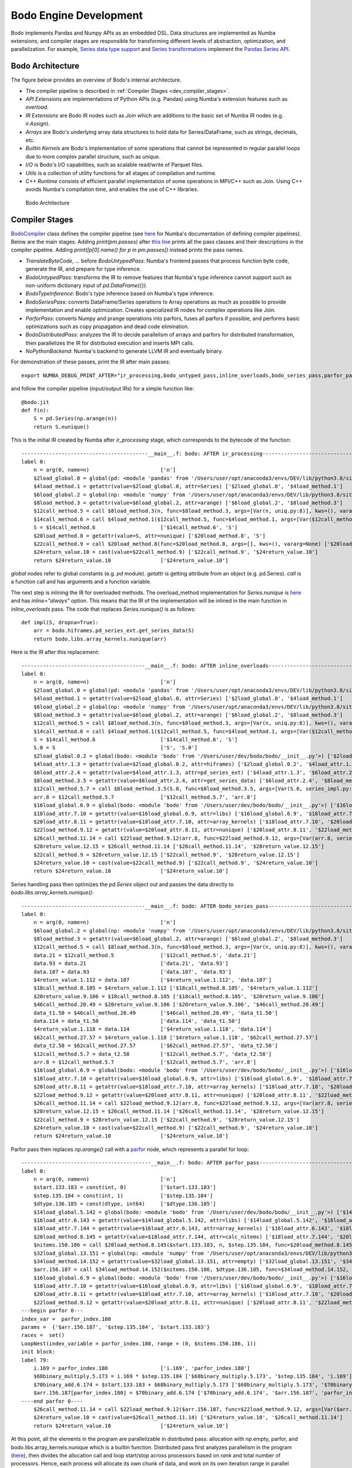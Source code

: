 .. _bodo_dev_info:

Bodo Engine Development
=======================

Bodo implements Pandas and Numpy APIs as an embedded DSL.
Data structures are implemented as Numba extensions, and
compiler stages are responsible for transforming different
levels of abstraction, optimization, and parallelization.
For example, `Series data type support <https://github.com/Bodo-inc/Bodo/blob/master/bodo/hiframes/pd_series_ext.py>`_
and `Series transformations <https://github.com/Bodo-inc/Bodo/blob/master/bodo/transforms/series_pass.py>`_
implement the `Pandas Series API <https://pandas.pydata.org/pandas-docs/stable/reference/api/pandas.Series.html>`_.


Bodo Architecture
-----------------

The figure below provides an overview of Bodo's internal architecture.

- The compiler pipeline is described in :ref:`Compiler Stages <dev_compiler_stages>`.
- `API Extensions` are implementations of Python APIs (e.g. Pandas) using
  Numba's extension features such as `overload`.
- `IR Extensions` are Bodo IR nodes such as `Join` which are additions to the basic set of Numba IR nodes (e.g. `ir.Assign`).
- `Arrays` are Bodo's underlying array data structures to hold data for Series/DataFrame, such as strings, decimals, etc.
- `Builtin Kernels` are Bodo's implementation of some operations that cannot be represented in regular parallel loops
  due to more complex parallel structure, such as `unique`.
- `I/O` is Bodo's I/O capabilities, such as scalable read/write of Parquet files.
- `Utils` is a collection of utility functions for all stages of compilation and runtime.
- `C++ Runtime` consists of efficient parallel implementation of some operations in MPI/C++ such as Join.
  Using C++ avoids Numba's compilation time, and enables the use of C++ libraries.


.. figure:: ../figs/Bodo_arch.jpeg
    :alt: Bodo Architecture

    Bodo Architecture



.. _dev_compiler_stages:

Compiler Stages
---------------

`BodoCompiler <https://github.com/Bodo-inc/Bodo/blob/82e47e6d426cdd7b72c7b7b950a9b8b9b75184fd/bodo/compiler.py#L72>`_
class defines the compiler pipeline (see `here <http://numba.pydata.org/numba-doc/latest/developer/custom_pipeline.html>`_
for Numba's documentation of defining compiler pipelines). Below are the main stages.
Adding `print(pm.passes)` after `this line <https://github.com/Bodo-inc/Bodo/blob/82e47e6d426cdd7b72c7b7b950a9b8b9b75184fd/bodo/compiler.py#L116>`_
prints all the pass classes and their descriptions in the compiler pipeline.
Adding `print([p[0].name() for p in pm.passes])` instead prints the pass names.

- `TranslateByteCode`, ... before `BodoUntypedPass`:
  Numba's frontend passes that process function byte code, generate
  the IR, and prepare for type inference.
- `BodoUntypedPass`: transforms the IR to remove features that Numba's type
  inference cannot support such as non-uniform dictionary input of
  `pd.DataFrame({})`.
- `BodoTypeInference`: Bodo's type inference based on Numba's type inference.
- `BodoSeriesPass`: converts DataFrame/Series operations to Array
  operations as much as possible to provide implementation and enable
  optimization. Creates specialized IR nodes for complex operations like Join.
- `ParforPass`: converts Numpy and prange operations into parfors, fuses all parfors
  if possible, and performs basic optimizations such as copy propagation and
  dead code elimination.
- `BodoDistributedPass`: analyzes the IR to decide parallelism of arrays and
  parfors for distributed transformation, then
  parallelizes the IR for distributed execution and inserts MPI calls.
- `NoPythonBackend`: Numba's backend to generate LLVM IR and eventually binary.


For demonstration of these passes, print the IR after main passes::

    export NUMBA_DEBUG_PRINT_AFTER="ir_processing,bodo_untyped_pass,inline_overloads,bodo_series_pass,parfor_pass,bodo_distributed_pass"

and follow the compiler pipeline (input/output IRs) for a simple function like::

    @bodo.jit
    def f(n):
        S = pd.Series(np.arange(n))
        return S.nunique()

This is the initial IR created by Numba after `ir_processing` stage, which corresponds to the bytecode of the function::

    -----------------------------------------__main__.f: bodo: AFTER ir_processing------------------------------------------
    label 0:
        n = arg(0, name=n)                       ['n']
        $2load_global.0 = global(pd: <module 'pandas' from '/Users/user/opt/anaconda3/envs/DEV/lib/python3.8/site-packages/pandas/__init__.py'>) ['$2load_global.0']
        $4load_method.1 = getattr(value=$2load_global.0, attr=Series) ['$2load_global.0', '$4load_method.1']
        $6load_global.2 = global(np: <module 'numpy' from '/Users/user/opt/anaconda3/envs/DEV/lib/python3.8/site-packages/numpy/__init__.py'>) ['$6load_global.2']
        $8load_method.3 = getattr(value=$6load_global.2, attr=arange) ['$6load_global.2', '$8load_method.3']
        $12call_method.5 = call $8load_method.3(n, func=$8load_method.3, args=[Var(n, uniq.py:8)], kws=(), vararg=None) ['$12call_method.5', '$8load_method.3', 'n']
        $14call_method.6 = call $4load_method.1($12call_method.5, func=$4load_method.1, args=[Var($12call_method.5, uniq.py:8)], kws=(), vararg=None) ['$12call_method.5', '$14call_method.6', '$4load_method.1']
        S = $14call_method.6                     ['$14call_method.6', 'S']
        $20load_method.8 = getattr(value=S, attr=nunique) ['$20load_method.8', 'S']
        $22call_method.9 = call $20load_method.8(func=$20load_method.8, args=[], kws=(), vararg=None) ['$20load_method.8', '$22call_method.9']
        $24return_value.10 = cast(value=$22call_method.9) ['$22call_method.9', '$24return_value.10']
        return $24return_value.10                ['$24return_value.10']

`global` nodes refer to global constants (e.g. `pd` module). `getattr` is getting attribute from an object (e.g. pd.Series).
`call` is a function call and has arguments and a function variable.

The next step is inlining the IR for overloaded methods.
The overload_method implementation for `Series.nunique` is `here <https://github.com/Bodo-inc/Bodo/blob/82e47e6d426cdd7b72c7b7b950a9b8b9b75184fd/bodo/hiframes/series_impl.py#L1193>`_
and has `inline="always"` option. This means that the IR of the implementation will be inlined
in the main function in `inline_overloads` pass. The code that replaces `Series.nunique()` is as follows::

    def impl(S, dropna=True):
        arr = bodo.hiframes.pd_series_ext.get_series_data(S)
        return bodo.libs.array_kernels.nunique(arr)

Here is the IR after this replacement::

    ----------------------------------------__main__.f: bodo: AFTER inline_overloads----------------------------------------
    label 0:
        n = arg(0, name=n)                       ['n']
        $2load_global.0 = global(pd: <module 'pandas' from '/Users/user/opt/anaconda3/envs/DEV/lib/python3.8/site-packages/pandas/__init__.py'>) ['$2load_global.0']
        $4load_method.1 = getattr(value=$2load_global.0, attr=Series) ['$2load_global.0', '$4load_method.1']
        $6load_global.2 = global(np: <module 'numpy' from '/Users/user/opt/anaconda3/envs/DEV/lib/python3.8/site-packages/numpy/__init__.py'>) ['$6load_global.2']
        $8load_method.3 = getattr(value=$6load_global.2, attr=arange) ['$6load_global.2', '$8load_method.3']
        $12call_method.5 = call $8load_method.3(n, func=$8load_method.3, args=[Var(n, uniq.py:8)], kws=(), vararg=None) ['$12call_method.5', '$8load_method.3', 'n']
        $14call_method.6 = call $4load_method.1($12call_method.5, func=$4load_method.1, args=[Var($12call_method.5, uniq.py:8)], kws=(), vararg=None) ['$12call_method.5', '$14call_method.6', '$4load_method.1']
        S = $14call_method.6                     ['$14call_method.6', 'S']
        S.0 = S                                  ['S', 'S.0']
        $2load_global.0.2 = global(bodo: <module 'bodo' from '/Users/user/dev/bodo/bodo/__init__.py'>) ['$2load_global.0.2']
        $4load_attr.1.3 = getattr(value=$2load_global.0.2, attr=hiframes) ['$2load_global.0.2', '$4load_attr.1.3']
        $6load_attr.2.4 = getattr(value=$4load_attr.1.3, attr=pd_series_ext) ['$4load_attr.1.3', '$6load_attr.2.4']
        $8load_method.3.5 = getattr(value=$6load_attr.2.4, attr=get_series_data) ['$6load_attr.2.4', '$8load_method.3.5']
        $12call_method.5.7 = call $8load_method.3.5(S.0, func=$8load_method.3.5, args=[Var(S.0, series_impl.py:1197)], kws=(), vararg=None) ['$12call_method.5.7', '$8load_method.3.5', 'S.0']
        arr.8 = $12call_method.5.7               ['$12call_method.5.7', 'arr.8']
        $16load_global.6.9 = global(bodo: <module 'bodo' from '/Users/user/dev/bodo/bodo/__init__.py'>) ['$16load_global.6.9']
        $18load_attr.7.10 = getattr(value=$16load_global.6.9, attr=libs) ['$16load_global.6.9', '$18load_attr.7.10']
        $20load_attr.8.11 = getattr(value=$18load_attr.7.10, attr=array_kernels) ['$18load_attr.7.10', '$20load_attr.8.11']
        $22load_method.9.12 = getattr(value=$20load_attr.8.11, attr=nunique) ['$20load_attr.8.11', '$22load_method.9.12']
        $26call_method.11.14 = call $22load_method.9.12(arr.8, func=$22load_method.9.12, args=[Var(arr.8, series_impl.py:1197)], kws=(), vararg=None) ['$22load_method.9.12', '$26call_method.11.14', 'arr.8']
        $28return_value.12.15 = $26call_method.11.14 ['$26call_method.11.14', '$28return_value.12.15']
        $22call_method.9 = $28return_value.12.15 ['$22call_method.9', '$28return_value.12.15']
        $24return_value.10 = cast(value=$22call_method.9) ['$22call_method.9', '$24return_value.10']
        return $24return_value.10                ['$24return_value.10']

Series handling pass then optimizes the `pd.Series` object out and passes the data directly to `bodo.libs.array_kernels.nunique()`::

    ----------------------------------------__main__.f: bodo: AFTER bodo_series_pass----------------------------------------
    label 0:
        n = arg(0, name=n)                       ['n']
        $6load_global.2 = global(np: <module 'numpy' from '/Users/user/opt/anaconda3/envs/DEV/lib/python3.8/site-packages/numpy/__init__.py'>) ['$6load_global.2']
        $8load_method.3 = getattr(value=$6load_global.2, attr=arange) ['$6load_global.2', '$8load_method.3']
        $12call_method.5 = call $8load_method.3(n, func=$8load_method.3, args=[Var(n, uniq.py:8)], kws=(), vararg=None) ['$12call_method.5', '$8load_method.3', 'n']
        data.21 = $12call_method.5               ['$12call_method.5', 'data.21']
        data.93 = data.21                        ['data.21', 'data.93']
        data.107 = data.93                       ['data.107', 'data.93']
        $4return_value.1.112 = data.107          ['$4return_value.1.112', 'data.107']
        $18call_method.8.105 = $4return_value.1.112 ['$18call_method.8.105', '$4return_value.1.112']
        $20return_value.9.106 = $18call_method.8.105 ['$18call_method.8.105', '$20return_value.9.106']
        $46call_method.20.49 = $20return_value.9.106 ['$20return_value.9.106', '$46call_method.20.49']
        data_t1.50 = $46call_method.20.49        ['$46call_method.20.49', 'data_t1.50']
        data.114 = data_t1.50                    ['data.114', 'data_t1.50']
        $4return_value.1.118 = data.114          ['$4return_value.1.118', 'data.114']
        $62call_method.27.57 = $4return_value.1.118 ['$4return_value.1.118', '$62call_method.27.57']
        data_t2.58 = $62call_method.27.57        ['$62call_method.27.57', 'data_t2.58']
        $12call_method.5.7 = data_t2.58          ['$12call_method.5.7', 'data_t2.58']
        arr.8 = $12call_method.5.7               ['$12call_method.5.7', 'arr.8']
        $16load_global.6.9 = global(bodo: <module 'bodo' from '/Users/user/dev/bodo/bodo/__init__.py'>) ['$16load_global.6.9']
        $18load_attr.7.10 = getattr(value=$16load_global.6.9, attr=libs) ['$16load_global.6.9', '$18load_attr.7.10']
        $20load_attr.8.11 = getattr(value=$18load_attr.7.10, attr=array_kernels) ['$18load_attr.7.10', '$20load_attr.8.11']
        $22load_method.9.12 = getattr(value=$20load_attr.8.11, attr=nunique) ['$20load_attr.8.11', '$22load_method.9.12']
        $26call_method.11.14 = call $22load_method.9.12(arr.8, func=$22load_method.9.12, args=[Var(arr.8, series_impl.py:1197)], kws=(), vararg=None) ['$22load_method.9.12', '$26call_method.11.14', 'arr.8']
        $28return_value.12.15 = $26call_method.11.14 ['$26call_method.11.14', '$28return_value.12.15']
        $22call_method.9 = $28return_value.12.15 ['$22call_method.9', '$28return_value.12.15']
        $24return_value.10 = cast(value=$22call_method.9) ['$22call_method.9', '$24return_value.10']
        return $24return_value.10                ['$24return_value.10']

Parfor pass then replaces `np.arange()` call with a `parfor <https://github.com/numba/numba/blob/56fc9d7eeb098002753c13480bcde72dcfe0296c/numba/parfors/parfor.py#L517>`_
node, which represents a parallel for loop::

    ------------------------------------------__main__.f: bodo: AFTER parfor_pass-------------------------------------------
    label 0:
        n = arg(0, name=n)                       ['n']
        $start.133.183 = const(int, 0)           ['$start.133.183']
        $step.135.184 = const(int, 1)            ['$step.135.184']
        $dtype.136.185 = const(dtype, int64)     ['$dtype.136.185']
        $14load_global.5.142 = global(bodo: <module 'bodo' from '/Users/user/dev/bodo/bodo/__init__.py'>) ['$14load_global.5.142']
        $16load_attr.6.143 = getattr(value=$14load_global.5.142, attr=libs) ['$14load_global.5.142', '$16load_attr.6.143']
        $18load_attr.7.144 = getattr(value=$16load_attr.6.143, attr=array_kernels) ['$16load_attr.6.143', '$18load_attr.7.144']
        $20load_method.8.145 = getattr(value=$18load_attr.7.144, attr=calc_nitems) ['$18load_attr.7.144', '$20load_method.8.145']
        $nitems.150.186 = call $20load_method.8.145($start.133.183, n, $step.135.184, func=$20load_method.8.145, args=[Var($start.133.183, array_kernels.py:1181), Var(n, uniq.py:8), Var($step.135.184, array_kernels.py:1181)], kws=(), vararg=None) ['$20load_method.8.145', '$nitems.150.186', '$start.133.183', '$step.135.184', 'n']
        $32load_global.13.151 = global(np: <module 'numpy' from '/Users/user/opt/anaconda3/envs/DEV/lib/python3.8/site-packages/numpy/__init__.py'>) ['$32load_global.13.151']
        $34load_method.14.152 = getattr(value=$32load_global.13.151, attr=empty) ['$32load_global.13.151', '$34load_method.14.152']
        $arr.156.187 = call $34load_method.14.152($nitems.150.186, $dtype.136.185, func=$34load_method.14.152, args=[Var($nitems.150.186, array_kernels.py:1206), Var($dtype.136.185, array_kernels.py:1181)], kws=(), vararg=None) ['$34load_method.14.152', '$arr.156.187', '$dtype.136.185', '$nitems.150.186']
        $16load_global.6.9 = global(bodo: <module 'bodo' from '/Users/user/dev/bodo/bodo/__init__.py'>) ['$16load_global.6.9']
        $18load_attr.7.10 = getattr(value=$16load_global.6.9, attr=libs) ['$16load_global.6.9', '$18load_attr.7.10']
        $20load_attr.8.11 = getattr(value=$18load_attr.7.10, attr=array_kernels) ['$18load_attr.7.10', '$20load_attr.8.11']
        $22load_method.9.12 = getattr(value=$20load_attr.8.11, attr=nunique) ['$20load_attr.8.11', '$22load_method.9.12']
    ---begin parfor 0---
    index_var =  parfor_index.180
    params =  {'$arr.156.187', '$step.135.184', '$start.133.183'}
    races =  set()
    LoopNest(index_variable = parfor_index.180, range = (0, $nitems.150.186, 1))
    init block:
    label 79:
        i.169 = parfor_index.180                 ['i.169', 'parfor_index.180']
        $68binary_multiply.5.173 = i.169 * $step.135.184 ['$68binary_multiply.5.173', '$step.135.184', 'i.169']
        $70binary_add.6.174 = $start.133.183 + $68binary_multiply.5.173 ['$68binary_multiply.5.173', '$70binary_add.6.174', '$start.133.183']
        $arr.156.187[parfor_index.180] = $70binary_add.6.174 ['$70binary_add.6.174', '$arr.156.187', 'parfor_index.180']
    ----end parfor 0----
        $26call_method.11.14 = call $22load_method.9.12($arr.156.187, func=$22load_method.9.12, args=[Var($arr.156.187, array_kernels.py:1207)], kws=(), vararg=None) ['$22load_method.9.12', '$26call_method.11.14', '$arr.156.187']
        $24return_value.10 = cast(value=$26call_method.11.14) ['$24return_value.10', '$26call_method.11.14']
        return $24return_value.10                ['$24return_value.10']

At this point, all the elements in the program are parallelizable in distributed pass:
allocation with np.empty, parfor, and bodo.libs.array_kernels.nunique
which is a builtin function.
Distributed pass first analyzes parallelism in the program
(`here <https://github.com/Bodo-inc/Bodo/blob/82e47e6d426cdd7b72c7b7b950a9b8b9b75184fd/bodo/transforms/distributed_analysis.py#L178>`_),
then divides the allocation call and loop start/stop
across processors based on `rank` and total number of processors.
Hence, each process will allocate its own chunk of data, and work on
its own iteration range in parallel loops.
In addition, it replaces the
builtin function `nunique` with its parallel version `nunique_parallel`, and converts the parfor into a regular loop::

    -------------------------------------__main__.f: bodo: AFTER bodo_distributed_pass--------------------------------------
    label 0:
        $2load_global.0.211 = global(_get_rank: CPUDispatcher(<function get_rank at 0x7fe8d9638b80>)) ['$2load_global.0.211']
        rank_var.214 = call $2load_global.0.211(func=$2load_global.0.211, args=[], kws=(), vararg=None) ['$2load_global.0.211', 'rank_var.214']
        $2load_global.0.215 = global(_get_size: CPUDispatcher(<function get_size at 0x7fe8da326550>)) ['$2load_global.0.215']
        n_pes_var.218 = call $2load_global.0.215(func=$2load_global.0.215, args=[], kws=(), vararg=None) ['$2load_global.0.215', 'n_pes_var.218']
        n = arg(0, name=n)                       ['n']
        $start.133.183 = const(int, 0)           ['$start.133.183']
        $step.135.184 = const(int, 1)            ['$step.135.184']
        $dtype.136.185 = const(dtype, int64)     ['$dtype.136.185']
        $14load_global.5.142 = global(bodo: <module 'bodo' from '/Users/user/dev/bodo/bodo/__init__.py'>) ['$14load_global.5.142']
        $16load_attr.6.143 = getattr(value=$14load_global.5.142, attr=libs) ['$14load_global.5.142', '$16load_attr.6.143']
        $18load_attr.7.144 = getattr(value=$16load_attr.6.143, attr=array_kernels) ['$16load_attr.6.143', '$18load_attr.7.144']
        $20load_method.8.145 = getattr(value=$18load_attr.7.144, attr=calc_nitems) ['$18load_attr.7.144', '$20load_method.8.145']
        $n.236.292 = call $20load_method.8.145($start.133.183, n, $step.135.184, func=$20load_method.8.145, args=[Var($start.133.183, array_kernels.py:1181), Var(n, uniq.py:8), Var($step.135.184, array_kernels.py:1181)], kws=(), vararg=None) ['$20load_method.8.145', '$n.236.292', '$start.133.183', '$step.135.184', 'n']
        $32load_global.13.151 = global(np: <module 'numpy' from '/Users/user/opt/anaconda3/envs/DEV/lib/python3.8/site-packages/numpy/__init__.py'>) ['$32load_global.13.151']
        $34load_method.14.152 = getattr(value=$32load_global.13.151, attr=empty) ['$32load_global.13.151', '$34load_method.14.152']
        $res.223.294 = $n.236.292 % n_pes_var.218 ['$n.236.292', '$res.223.294', 'n_pes_var.218']
        $14binary_floor_divide.5.224 = $n.236.292 // n_pes_var.218 ['$14binary_floor_divide.5.224', '$n.236.292', 'n_pes_var.218']
        $16load_global.6.225 = global(min: <built-in function min>) ['$16load_global.6.225']
        $const20.8.226 = const(int, 1)           ['$const20.8.226']
        $22binary_add.9.227 = rank_var.214 + $const20.8.226 ['$22binary_add.9.227', '$const20.8.226', 'rank_var.214']
        $26call_function.11.228 = call $16load_global.6.225($22binary_add.9.227, $res.223.294, func=$16load_global.6.225, args=[Var($22binary_add.9.227, array_kernels.py:1207), Var($res.223.294, array_kernels.py:1207)], kws=(), vararg=None) ['$16load_global.6.225', '$22binary_add.9.227', '$26call_function.11.228', '$res.223.294']
        $28binary_add.12.229 = $14binary_floor_divide.5.224 + $26call_function.11.228 ['$14binary_floor_divide.5.224', '$26call_function.11.228', '$28binary_add.12.229']
        $30load_global.13.230 = global(min: <built-in function min>) ['$30load_global.13.230']
        $36call_function.16.231 = call $30load_global.13.230(rank_var.214, $res.223.294, func=$30load_global.13.230, args=[Var(rank_var.214, uniq.py:6), Var($res.223.294, array_kernels.py:1207)], kws=(), vararg=None) ['$30load_global.13.230', '$36call_function.16.231', '$res.223.294', 'rank_var.214']
        $count_var.235.293 = $28binary_add.12.229 - $36call_function.16.231 ['$28binary_add.12.229', '$36call_function.16.231', '$count_var.235.293']
        $arr.266.295 = call $34load_method.14.152($count_var.235.293, $dtype.136.185, func=$34load_method.14.152, args=[Var($count_var.235.293, array_kernels.py:1207), Var($dtype.136.185, array_kernels.py:1181)], kws=(), vararg=None) ['$34load_method.14.152', '$arr.266.295', '$count_var.235.293', '$dtype.136.185']
        $8binary_floor_divide.3.239 = $n.236.292 // n_pes_var.218 ['$8binary_floor_divide.3.239', '$n.236.292', 'n_pes_var.218']
        $10binary_multiply.4.240 = rank_var.214 * $8binary_floor_divide.3.239 ['$10binary_multiply.4.240', '$8binary_floor_divide.3.239', 'rank_var.214']
        $12load_global.5.241 = global(min: <built-in function min>) ['$12load_global.5.241']
        $20binary_modulo.9.242 = $n.236.292 % n_pes_var.218 ['$20binary_modulo.9.242', '$n.236.292', 'n_pes_var.218']
        $22call_function.10.243 = call $12load_global.5.241(rank_var.214, $20binary_modulo.9.242, func=$12load_global.5.241, args=[Var(rank_var.214, uniq.py:6), Var($20binary_modulo.9.242, array_kernels.py:1208)], kws=(), vararg=None) ['$12load_global.5.241', '$20binary_modulo.9.242', '$22call_function.10.243', 'rank_var.214']
        start_var.246 = $10binary_multiply.4.240 + $22call_function.10.243 ['$10binary_multiply.4.240', '$22call_function.10.243', 'start_var.246']
        $const4.1.250 = const(int, 1)            ['$const4.1.250']
        $6binary_add.2.251 = rank_var.214 + $const4.1.250 ['$6binary_add.2.251', '$const4.1.250', 'rank_var.214']
        $12binary_floor_divide.5.252 = $n.236.292 // n_pes_var.218 ['$12binary_floor_divide.5.252', '$n.236.292', 'n_pes_var.218']
        $14binary_multiply.6.253 = $6binary_add.2.251 * $12binary_floor_divide.5.252 ['$12binary_floor_divide.5.252', '$14binary_multiply.6.253', '$6binary_add.2.251']
        $16load_global.7.254 = global(min: <built-in function min>) ['$16load_global.7.254']
        $const20.9.255 = const(int, 1)           ['$const20.9.255']
        $22binary_add.10.256 = rank_var.214 + $const20.9.255 ['$22binary_add.10.256', '$const20.9.255', 'rank_var.214']
        $28binary_modulo.13.257 = $n.236.292 % n_pes_var.218 ['$28binary_modulo.13.257', '$n.236.292', 'n_pes_var.218']
        $30call_function.14.258 = call $16load_global.7.254($22binary_add.10.256, $28binary_modulo.13.257, func=$16load_global.7.254, args=[Var($22binary_add.10.256, array_kernels.py:1208), Var($28binary_modulo.13.257, array_kernels.py:1208)], kws=(), vararg=None) ['$16load_global.7.254', '$22binary_add.10.256', '$28binary_modulo.13.257', '$30call_function.14.258']
        end_var.261 = $14binary_multiply.6.253 + $30call_function.14.258 ['$14binary_multiply.6.253', '$30call_function.14.258', 'end_var.261']
        $range_g_var.284 = global(range: <class 'range'>) ['$range_g_var.284']
        $range_c_var.285 = call $range_g_var.284(start_var.246, end_var.261, func=$range_g_var.284, args=[Var(start_var.246, array_kernels.py:1208), Var(end_var.261, array_kernels.py:1208)], kws=(), vararg=None) ['$range_c_var.285', '$range_g_var.284', 'end_var.261', 'start_var.246']
        $iter_var.286 = getiter(value=$range_c_var.285) ['$iter_var.286', '$range_c_var.285']
        jump 111                                 []
    label 111:
        $iternext_var.288 = iternext(value=$iter_var.286) ['$iter_var.286', '$iternext_var.288']
        $pair_first_var.289 = pair_first(value=$iternext_var.288) ['$iternext_var.288', '$pair_first_var.289']
        $pair_second_var.290 = pair_second(value=$iternext_var.288) ['$iternext_var.288', '$pair_second_var.290']
        parfor_index.180 = $pair_first_var.289   ['$pair_first_var.289', 'parfor_index.180']
        branch $pair_second_var.290, 112, 113    ['$pair_second_var.290']
    label 112:
        i.169 = parfor_index.180                 ['i.169', 'parfor_index.180']
        $68binary_multiply.5.173 = i.169 * $step.135.184 ['$68binary_multiply.5.173', '$step.135.184', 'i.169']
        $70binary_add.6.174 = $start.133.183 + $68binary_multiply.5.173 ['$68binary_multiply.5.173', '$70binary_add.6.174', '$start.133.183']
        ind.262 = parfor_index.180               ['ind.262', 'parfor_index.180']
        $6binary_subtract.2.264 = ind.262 - start_var.246 ['$6binary_subtract.2.264', 'ind.262', 'start_var.246']
        $arr.266.295[$6binary_subtract.2.264] = $70binary_add.6.174 ['$6binary_subtract.2.264', '$70binary_add.6.174', '$arr.266.295']
        jump 111                                 []
    label 113:
        $2load_global.0.267 = global(bodo: <module 'bodo' from '/Users/user/dev/bodo/bodo/__init__.py'>) ['$2load_global.0.267']
        $4load_attr.1.268 = getattr(value=$2load_global.0.267, attr=libs) ['$2load_global.0.267', '$4load_attr.1.268']
        $6load_attr.2.269 = getattr(value=$4load_attr.1.268, attr=array_kernels) ['$4load_attr.1.268', '$6load_attr.2.269']
        $8load_method.3.270 = getattr(value=$6load_attr.2.269, attr=nunique_parallel) ['$6load_attr.2.269', '$8load_method.3.270']
        $12call_method.5.271 = call $8load_method.3.270($arr.266.295, func=$8load_method.3.270, args=[Var($arr.266.295, array_kernels.py:1207)], kws=(), vararg=None) ['$12call_method.5.271', '$8load_method.3.270', '$arr.266.295']
        $24return_value.10 = cast(value=$12call_method.5.271) ['$12call_method.5.271', '$24return_value.10']
        $2load_global.0.273 = global(_barrier: CPUDispatcher(<function barrier at 0x7fe8da326700>)) ['$2load_global.0.273']
        $4call_function.1.274 = call $2load_global.0.273(func=$2load_global.0.273, args=[], kws=(), vararg=None) ['$2load_global.0.273', '$4call_function.1.274']
        return $24return_value.10                ['$24return_value.10']

Finally, Numba converts this IR to LLVM IR and generates the binary.


.. _dev_builtin_functions:

Builtin Functions
-----------------

As we just observed for ``nunique`` in the previous example,
Bodo transforms Pandas APIs (and others if needed) into *builtin*
functions that can be analyzed and optimized throughout the pipeline.
Different stages of the compiler handle these functions if necessary,
with all the analysis for them available if needed.

For example, ``get_series_data`` function is used for getting the underlying
data array of a Series object. BodoSeriesPass removes this function
if the data array is available at that point in the program
(Series object was created using ``init_series`` and not altered).


For the pipeline to handle a builtin function properly
the following has to be specified:

- side effects for dead code elimination
- aliasing
- inlining (if necessary)
- array analysis
- distributed analysis (including array access analysis)
- distributed transformation

For example, ``get_series_data`` does not have side effects and can be removed
if output is not live. In addition, the output is aliased with the input,
and both have the same parallel distribution.


.. _dev_inline:

When to Inline Overloads
--------------
When implementing support for new APIs (usually using overloads), you need to decide
if the implementation should be inlined (e.g. `inline="always"`).
Inlining can increase the size and complexity of the IR, resulting in longer
compilation time and potential problems in optimizations.
On the other hand, it may necessary for parallelization and useful for optimization. 
In general, inlining is necessary when:

- The implementation needs to be parallelized (as mentioned previously,
  distributed analysis should "see" parfors and builtins to be able to parallelize the program).
  Usually, operations across DataFrame/Series/Array elements need to be parallelized.
- Implementations can be optimized further if inlined (e.g. exposing the implementation 
  may enable some pattern matching for optimization in the whole program).

If the implementation is too complex for automatic parallelization (e.g. has a lot of
control flow), it may be necessary to wrap it in a Bodo builtin.


.. _dev_ir_extensions:

IR Extensions
-------------

Bodo uses IR extensions for operations that are too complex for
builtin functions to represent. For example, Join and Aggregate nodes
represent `merge` and `groupby/aggregate` operations of Pandas respectively.
IR extensions have full transformation and analysis support (usually
more extensive that builtin functions).


.. _dev_code_structure:

Code Structure
--------------

Below is the high level structure of the code.

- ``transforms`` directory defines Bodo specific analysis and transformation
  passes such distributed analysis and transformation.
- ``hiframes`` directory provides Pandas functionality such as DataFrame,
  Series and Index.
- ``ir`` directory defines and implements Bodo specific IR nodes such as
  Sort and Join.
- ``libs`` directory provides supporting data structures and libraries such as
  Bodo arrays, distributed APIs. It also includes helper C/C++
  extensions and C++ runtime engine for join, groupby and other operations.
- ``io`` directory provides I/O support such as CSV, HDF5, Parquet and Numpy.
- ``tests`` provides unittests.
- ``utils`` provides utility functions for various stages of compilation
  such as typing and codegen.
- ``decorators.py`` is the starting point, which defines decorators of Bodo.
  Currently just ``@jit`` is provided but more is expected.
- ``compiler.py`` defines the compiler pipeline for this decorator.
- ``numba_compat.py`` includes our Numba monkey patches (i.e. replaces some internals of Numba for Bodo purposes).
- ``master_mode.py`` defines an experimental master/executor mode.


.. _pandas_extensions:

Supporting New Data Structures and APIs
---------------------------------------

Comprehensive coverage of analytics data structures and APIs is an important goal for Bodo.
To support new data structures and APIs, we need to create Numba extensions for them.
Our `datetime.datetime <https://github.com/Bodo-inc/Bodo/blob/ddf9434081f1f092a3a0757bd3c5faa44ba3a61c/bodo/hiframes/datetime_datetime_ext.py>`_
support is a straighforward example. Also see `Numba documentation for extensions <http://numba.pydata.org/numba-doc/latest/extending/index.html>`_.

There are more requirements when supporting APIs that need to be parallelized (such as Pandas APIs).
The implementation should be parallelization, which means it has to use only
parallelizable constructs (other parallel APIs, prange, builtins).
In addition, the implementation has to be inlined so that
the distributed pass can analyze and parallelize it (see the nunique example above).

Pandas APIs in particular have a lot of nuances to handle. But internal code of Pandas
is reasonably readable. Therefore, it is recommended to step through the
implementation using simple inputs to understand the functionality in detail.
For example, one can use `pdb.run('S.sum()')` inside ``ipython`` to step through `sum` method
of Series objects.

When a function is not performance critical, we can support it using the `object` mode of Numba
(see `objmode docs <http://numba.pydata.org/numba-doc/latest/user/withobjmode.html>`_)
to avoid extensive effort of providing native implementation.
This means that the jit execution jumps into regular python to run the implementation.
See our `re.search implementation <https://github.com/Bodo-inc/Bodo/blob/ddf9434081f1f092a3a0757bd3c5faa44ba3a61c/bodo/libs/re_ext.py#L151>`_
as an example.

.. _array_extensions:

Create an Array
---------------------------------------

To provide sufficient coverage of analytical data structures and APIs you may find it necessary to create an
array for a type not previously available. Unfortunately bodo cannot support arrays with `dtype=object`,
so any object type that needs to be contained in an array must have a custom class and array stucture defined, which
is used instead of a call to numpy or another array creation technique. For a detailed example look at the example with the `datetime.date` array `shown here 
<https://github.com/Bodo-inc/Bodo/blob/ddf9434081f1f092a3a0757bd3c5faa44ba3a61c/bodo/hiframes/datetime_date_ext.py#L549>`_.
In addition, consider looking at the example on adding a new type in the
`numba documentation <https://numba.pydata.org/numba-doc/latest/extending/interval-example.html>`_.

In general you should be able to copy much of the implementation in the example, but there are a couple things you should note:

- If you want support for indexing already provided in `bodo/utils/indexing.py`, you need your data represented with two attributes: `_data` and `_null_bitmap`.
- The `unbox` and `box` conversions require directly using `llvmlite`. It may also be difficult to express everything in 
  Python, so you may need to contribute C++ code (see this 
  `example <https://github.com/Bodo-inc/Bodo/blob/ddf9434081f1f092a3a0757bd3c5faa44ba3a61c/bodo/libs/_datetime_ext.cpp#L162>`_). 
  If so you remember you are responsible for decrementing reference counts when engaging with `PyObjs`.
- If you find yourself writing C++ code, you will need to register your bindings with LLVM
  (see `the Python version 
  <https://github.com/Bodo-inc/Bodo/blob/ddf9434081f1f092a3a0757bd3c5faa44ba3a61c/bodo/hiframes/datetime_date_ext.py#L58>`_ 
  and `the C++ portion <https://github.com/Bodo-inc/Bodo/blob/ddf9434081f1f092a3a0757bd3c5faa44ba3a61c/bodo/libs/_datetime_ext.cpp#L319>`_).
- Arrays have a lot of operations they need to support. Hopefully exactly what operations are required is comming soon. However, until then it is likely
  necessary to just try copy the code from `datetime_date_array`. Consider searching for exactly what operation are supported with a command like
  `grep -r datetime_date_array .` from the `bodo` root directory. Be careful though because it is easy to miss operations.
- You must add your array to `is_array_typ` in `bodo/utils/utils.py`. Failure to add your array here fails to define the array but may not thrown an error
  (so you won't know you are missing operations).
- If you find an operation isn't supported you likely just forgot to provide support for that operation. Look for that operation explicitly for 
  `datetime_date_array` and then search for that operation. You likely need to add your new array types to the types supporting that operation, but be careful
  to rewrite the operation for the fields/functions you explicitly support.

Overall your array will likely be very similar, with some adjustments made to support your native representation and the operations
you need to support.

.. _parallelization_debug:

Debugging Parallelization Issues
--------------------------------

Parallelization bugs are likely when a function works sequentially but segfaults or produces
wrong results when run in parallel. To debug these cases, set these environment
variables to see the IR before distributed analysis, as well as the distributions assigned to
variables::

    export NUMBA_DEBUG_PRINT_AFTER="parfor_pass"
    export BODO_DISTRIBUTED_DIAGNOSTICS=1

If distribution of a variable is wrong, the most likely cause is a function not being handled
properly in distributed analysis (input/output distributions not set properly).

If distribution analysis is correct, distributed transformation issues could be the cause
which can be checked by looking at the IR after transformation::

    export NUMBA_DEBUG_PRINT_AFTER="bodo_distributed_pass"

In addition, many operations are implemented in Bodo's MPI/C++ runtime, which would require debugging
similar to other MPI/C++ codes. See :ref:`dev_debugging`.

.. _llvm_code_debug:

Debugging LLVM Code
--------------------------------
Debugging LLVM code written in Python can be tricky especially when dealing with memory issues. Adding a simple statement as such::

  cgutils.printf(builder, "here")

could help in knowing where the program has reached in healthy execution, and pinpoint the buggy statement.

.. _resources:

Resources
---------

Papers
~~~~~~

These papers provide deeper dive in technical ideas
(may not be necessary for many developers):

- `Bodo paper on automatic parallelization for distributed memory <http://dl.acm.org/citation.cfm?id=3079099>`_
- `Bodo paper on system architecture versus Spark <http://dl.acm.org/citation.cfm?id=3103004>`_
- `Bodo Dataframe DSL approach <https://arxiv.org/abs/1704.02341>`_
- `ParallelAccelerator DSL approach <https://users.soe.ucsc.edu/~lkuper/papers/parallelaccelerator-ecoop17.pdf>`_
